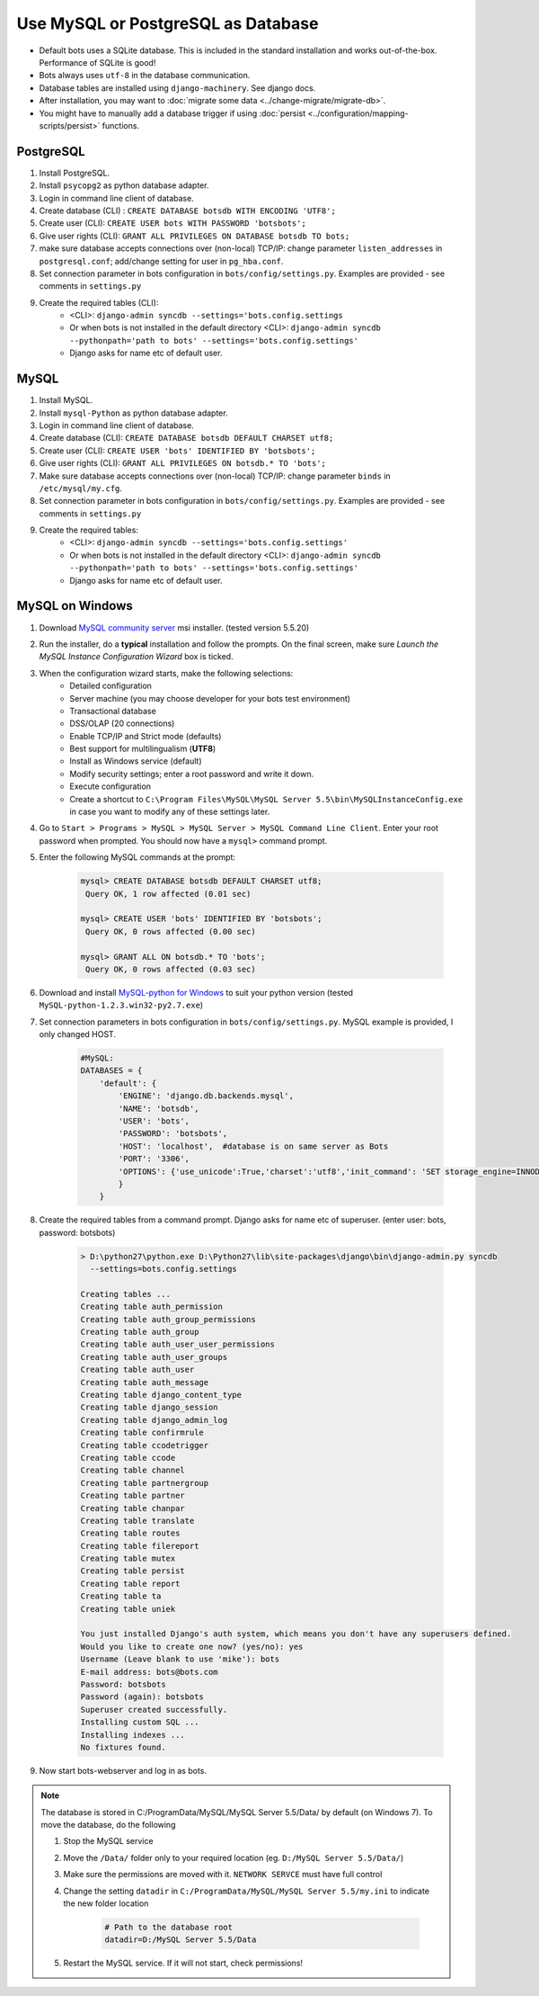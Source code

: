 Use MySQL or PostgreSQL as Database
===================================

* Default bots uses a SQLite database. This is included in the standard installation and works out-of-the-box. Performance of SQLite is good!
* Bots always uses ``utf-8`` in the database communication.
* Database tables are installed using ``django-machinery``. See django docs.
* After installation, you may want to :doc:`migrate some data <../change-migrate/migrate-db>`.
* You might have to manually add a database trigger if using :doc:`persist <../configuration/mapping-scripts/persist>` functions.

PostgreSQL
----------

#. Install PostgreSQL.
#. Install ``psycopg2`` as python database adapter.
#. Login in command line client of database.
#. Create database (CLI) : ``CREATE DATABASE botsdb WITH ENCODING 'UTF8';``
#. Create user (CLI): ``CREATE USER bots WITH PASSWORD 'botsbots';``
#. Give user rights (CLI): ``GRANT ALL PRIVILEGES ON DATABASE botsdb TO bots;``
#. make sure database accepts connections over (non-local) TCP/IP: change parameter ``listen_addresses`` in ``postgresql.conf``; add/change setting for user in ``pg_hba.conf``.
#. Set connection parameter in bots configuration in ``bots/config/settings.py``. Examples are provided - see comments in ``settings.py``
#. Create the required tables (CLI):
    * <CLI>: ``django-admin syncdb --settings='bots.config.settings``
    * Or when bots is not installed in the default directory <CLI>: ``django-admin syncdb --pythonpath='path to bots' --settings='bots.config.settings'``
    * Django asks for name etc of default user.

MySQL
-----

#. Install MySQL.
#. Install ``mysql-Python`` as python database adapter.
#. Login in command line client of database.
#. Create database (CLI): ``CREATE DATABASE botsdb DEFAULT CHARSET utf8;``
#. Create user (CLI): ``CREATE USER 'bots' IDENTIFIED BY 'botsbots';``
#. Give user rights (CLI): ``GRANT ALL PRIVILEGES ON botsdb.* TO 'bots';``
#. Make sure database accepts connections over (non-local) TCP/IP: change parameter ``binds`` in ``/etc/mysql/my.cfg``.
#. Set connection parameter in bots configuration in ``bots/config/settings.py``. Examples are provided - see comments in ``settings.py``
#. Create the required tables:
    * <CLI>: ``django-admin syncdb --settings='bots.config.settings'``
    * Or when bots is not installed in the default directory <CLI>: ``django-admin syncdb --pythonpath='path to bots' --settings='bots.config.settings'``
    * Django asks for name etc of default user.

MySQL on Windows
----------------

#. Download `MySQL community server <http://www.mysql.com/downloads/mysql/>`_ msi installer. (tested version 5.5.20)
#. Run the installer, do a **typical** installation and follow the prompts. On the final screen, make sure *Launch the MySQL Instance Configuration Wizard* box is ticked.
#. When the configuration wizard starts, make the following selections:
    * Detailed configuration
    * Server machine (you may choose developer for your bots test environment)
    * Transactional database
    * DSS/OLAP (20 connections)
    * Enable TCP/IP and Strict mode (defaults)
    * Best support for multilingualism (**UTF8**)
    * Install as Windows service (default)
    * Modify security settings; enter a root password and write it down.
    * Execute configuration
    * Create a shortcut to ``C:\Program Files\MySQL\MySQL Server 5.5\bin\MySQLInstanceConfig.exe`` in case you want to modify any of these settings later.
#. Go to ``Start > Programs > MySQL > MySQL Server > MySQL Command Line Client``. Enter your root password when prompted. You should now have a ``mysql>`` command prompt.
#. Enter the following MySQL commands at the prompt:

    .. code::

        mysql> CREATE DATABASE botsdb DEFAULT CHARSET utf8;
         Query OK, 1 row affected (0.01 sec)

        mysql> CREATE USER 'bots' IDENTIFIED BY 'botsbots';
         Query OK, 0 rows affected (0.00 sec)

        mysql> GRANT ALL ON botsdb.* TO 'bots';
         Query OK, 0 rows affected (0.03 sec)

#. Download and install `MySQL-python for Windows <http://www.codegood.com/downloads>`_ to suit your python version (tested ``MySQL-python-1.2.3.win32-py2.7.exe``)
#. Set connection parameters in bots configuration in ``bots/config/settings.py``. MySQL example is provided, I only changed HOST.

    .. code:: python

        #MySQL:
        DATABASES = {
            'default': {
                'ENGINE': 'django.db.backends.mysql',
                'NAME': 'botsdb',
                'USER': 'bots',
                'PASSWORD': 'botsbots',
                'HOST': 'localhost',  #database is on same server as Bots
                'PORT': '3306',
                'OPTIONS': {'use_unicode':True,'charset':'utf8','init_command': 'SET storage_engine=INNODB'},
                }
            }

#. Create the required tables from a command prompt. Django asks for name etc of superuser. (enter user: bots, password: botsbots)

    .. code:: console

        > D:\python27\python.exe D:\Python27\lib\site-packages\django\bin\django-admin.py syncdb 
          --settings=bots.config.settings

        Creating tables ...
        Creating table auth_permission
        Creating table auth_group_permissions
        Creating table auth_group
        Creating table auth_user_user_permissions
        Creating table auth_user_groups
        Creating table auth_user
        Creating table auth_message
        Creating table django_content_type
        Creating table django_session
        Creating table django_admin_log
        Creating table confirmrule
        Creating table ccodetrigger
        Creating table ccode
        Creating table channel
        Creating table partnergroup
        Creating table partner
        Creating table chanpar
        Creating table translate
        Creating table routes
        Creating table filereport
        Creating table mutex
        Creating table persist
        Creating table report
        Creating table ta
        Creating table uniek

        You just installed Django's auth system, which means you don't have any superusers defined.
        Would you like to create one now? (yes/no): yes
        Username (Leave blank to use 'mike'): bots
        E-mail address: bots@bots.com
        Password: botsbots
        Password (again): botsbots
        Superuser created successfully.
        Installing custom SQL ...
        Installing indexes ...
        No fixtures found.

#. Now start bots-webserver and log in as bots.

.. note::

    The database is stored in C:/ProgramData/MySQL/MySQL Server 5.5/Data/ by default (on Windows 7). To move the database, do the following

    #. Stop the MySQL service
    #. Move the ``/Data/`` folder only to your required location (eg. ``D:/MySQL Server 5.5/Data/``)
    #. Make sure the permissions are moved with it. ``NETWORK SERVCE`` must have full control
    #. Change the setting ``datadir`` in ``C:/ProgramData/MySQL/MySQL Server 5.5/my.ini`` to indicate the new folder location
        
        .. code::

            # Path to the database root
            datadir=D:/MySQL Server 5.5/Data

    #. Restart the MySQL service. If it will not start, check permissions!
